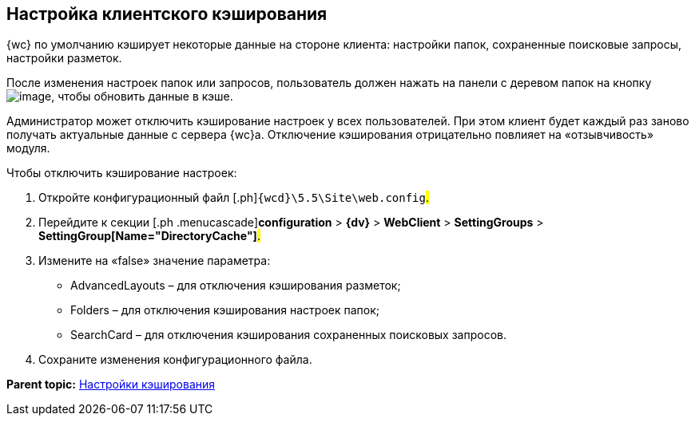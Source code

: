 
== Настройка клиентского кэширования

{wc} по умолчанию кэширует некоторые данные на стороне клиента: настройки папок, сохраненные поисковые запросы, настройки разметок.

После изменения настроек папок или запросов, пользователь должен нажать на панели с деревом папок на кнопку image:Buttons/refreshFolderTree.png[image], чтобы обновить данные в кэше.

Администратор может отключить кэширование настроек у всех пользователей. При этом клиент будет каждый раз заново получать актуальные данные с сервера {wc}а. Отключение кэширования отрицательно повлияет на «отзывчивость» модуля.

Чтобы отключить кэширование настроек:

. [.ph .cmd]#Откройте конфигурационный файл [.ph]#[.ph .filepath]`{wcd}\5.5\Site\web.config`#.#
. [.ph .cmd]#Перейдите к секции [.ph .menucascade]#[.ph .uicontrol]*configuration* > [.ph .uicontrol]*{dv}* > [.ph .uicontrol]*WebClient* > [.ph .uicontrol]*SettingGroups* > [.ph .uicontrol]*SettingGroup[Name="DirectoryCache"]*#.#
. [.ph .cmd]#Измените на «false» значение параметра:#
+
* AdvancedLayouts – для отключения кэширования разметок;
* Folders – для отключения кэширования настроек папок;
* SearchCard – для отключения кэширования сохраненных поисковых запросов.
. [.ph .cmd]#Сохраните изменения конфигурационного файла.#

*Parent topic:* xref:CacheConf.adoc[Настройки кэширования]
